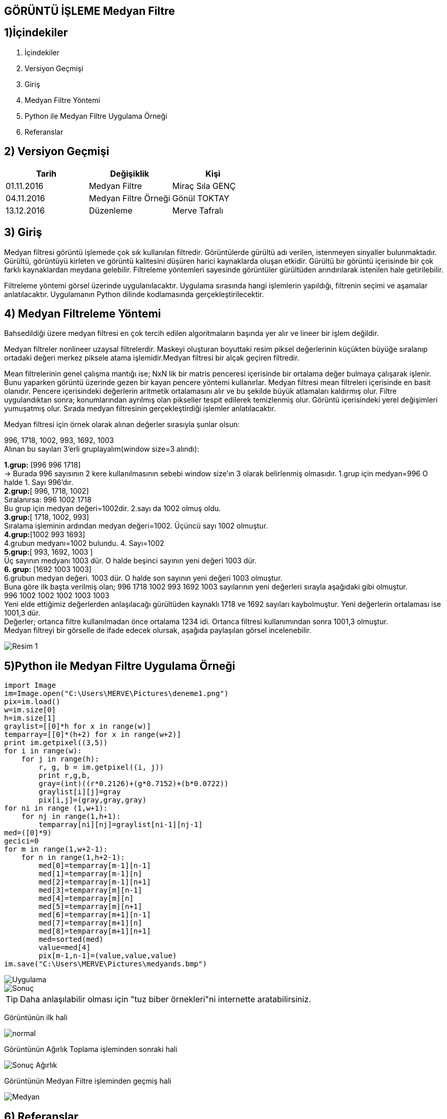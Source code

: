 == GÖRÜNTÜ İŞLEME Medyan Filtre

== 1)İçindekiler
. İçindekiler +
. Versiyon Geçmişi +
. Giriş +
. Medyan Filtre Yöntemi +
. Python ile Medyan Filtre Uygulama Örneği +
. Referanslar +

== 2) Versiyon Geçmişi +
|===
|Tarih|Değişiklik|Kişi

|01.11.2016
|Medyan Filtre 

|Miraç Sıla GENÇ
|04.11.2016

|Medyan Filtre Örneği
|Gönül TOKTAY

|13.12.2016
|Düzenleme
|Merve Tafralı
|===

== 3) Giriş +

Medyan filtresi görüntü işlemede çok sık kullanılan filtredir. Görüntülerde gürültü adı verilen, istenmeyen sinyaller bulunmaktadır. 
Gürültü, görüntüyü kirleten ve görüntü kalitesini düşüren harici kaynaklarda oluşan etkidir. Gürültü bir görüntü içerisinde bir çok 
farklı kaynaklardan meydana gelebilir. Filtreleme   yöntemleri sayesinde görüntüler gürültüden arındırılarak istenilen hale getirilebilir. +

Filtreleme yöntemi görsel üzerinde uygulanılacaktır. Uygulama sırasında hangi işlemlerin yapıldığı, filtrenin seçimi ve aşamalar anlatılacaktır. 
Uygulamanın Python dilinde kodlamasında gerçekleştirilecektir. +

== 4) Medyan Filtreleme Yöntemi +

Bahsedildiği üzere medyan filtresi en çok tercih edilen algoritmaların başında yer alır ve lineer bir işlem değildir. +


Medyan filtreler nonlineer uzaysal filtrelerdir. Maskeyi oluşturan boyuttaki resim piksel değerlerinin küçükten büyüğe sıralanıp ortadaki değeri merkez piksele atama işlemidir.Medyan filtresi bir alçak geçiren filtredir. +

Mean filtrelerinin genel çalışma mantığı ise; NxN lik bir matris penceresi içerisinde bir ortalama değer bulmaya çalışarak işlenir. 
Bunu yaparken görüntü üzerinde gezen bir kayan pencere yöntemi kullanırlar. Medyan filtresi mean filtreleri içerisinde en basit olanıdır. Pencere içerisindeki değerlerin aritmetik ortalamasını alır ve bu şekilde büyük atlamaları kaldırmış olur. Filtre uygulandıktan sonra; konumlarından ayrılmış olan pikseller tespit edilerek temizlenmiş olur. Görüntü içerisindeki yerel değişimleri yumuşatmış olur. Sırada medyan filtresinin gerçekleştirdiği işlemler anlatılacaktır. +

Medyan filtresi için örnek olarak alınan değerler sırasıyla şunlar olsun: +

996, 1718, 1002, 993, 1692, 1003 +
Alınan bu sayıları  3’erli gruplayalım(window size=3 alındı): +


*1.grup:* [996 996 1718]  +
→ Burada 996 sayısının 2 kere kullanılmasının sebebi     window size’ın 3 olarak belirlenmiş  olmasıdır.
1.grup için medyan=996 O halde 1. Sayı 996’dır. +
*2.grup:*[ 996, 1718, 1002] +
Sıralanırsa: 996 1002 1718 +
Bu grup için medyan değeri=1002dir. 2.sayı da 1002 olmuş oldu. +
*3.grup:*[ 1718, 1002, 993] +
Sıralama işleminin ardından medyan değeri=1002. Üçüncü sayı 1002 olmuştur. +
*4.grup:*[1002 993 1693] +
4.grubun medyanı=1002 bulundu. 4. Sayı=1002 +
*5.grup:*[ 993, 1692, 1003 ] +
Üç sayının medyanı 1003 dür. O halde beşinci sayının yeni değeri 1003 dür. +
*6. grup:* [1692 1003 1003] +
6.grubun medyan değeri. 1003 dür. O halde son sayının yeni değeri 1003 olmuştur. +
Buna göre ilk başta verilmiş olan; 996 1718 1002 993 1692 1003 sayılarının yeni değerleri sırayla aşağıdaki gibi olmuştur. +
 996  1002  1002  1002 1003 1003  +
Yeni elde ettiğimiz değerlerden anlaşılacağı gürültüden kaynaklı 1718 ve 1692 sayıları kaybolmuştur. Yeni değerlerin ortalaması ise 1001,3 dür. +
Değerler; ortanca filtre kullanılmadan önce ortalama 1234 idi. Ortanca filtresi kullanımından sonra 1001,3 olmuştur. +
Medyan filtreyi bir görselle de ifade edecek olursak, aşağıda paylaşılan görsel incelenebilir. +

image::medyan1.png[Resim 1]

== 5)Python ile Medyan Filtre Uygulama Örneği +

[[source,python]]
----

import Image
im=Image.open("C:\Users\MERVE\Pictures\deneme1.png")
pix=im.load()
w=im.size[0]
h=im.size[1]
graylist=[[0]*h for x in range(w)]
temparray=[[0]*(h+2) for x in range(w+2)]
print im.getpixel((3,5))
for i in range(w):
    for j in range(h):       
        r, g, b = im.getpixel((i, j))
        print r,g,b,
        gray=(int)((r*0.2126)+(g*0.7152)+(b*0.0722))
        graylist[i][j]=gray
        pix[i,j]=(gray,gray,gray)
for ni in range (1,w+1):
    for nj in range(1,h+1):
        temparray[ni][nj]=graylist[ni-1][nj-1]
med=([0]*9)
gecici=0
for m in range(1,w+2-1):
    for n in range(1,h+2-1):
        med[0]=temparray[m-1][n-1]
        med[1]=temparray[m-1][n]
        med[2]=temparray[m-1][n+1]
        med[3]=temparray[m][n-1]
        med[4]=temparray[m][n]
        med[5]=temparray[m][n+1]
        med[6]=temparray[m+1][n-1]
        med[7]=temparray[m+1][n]
        med[8]=temparray[m+1][n+1]
        med=sorted(med)
        value=med[4]
        pix[m-1,n-1]=(value,value,value)
im.save("C:\Users\MERVE\Pictures\medyands.bmp")


----





image::out2.jpg[Uygulama] 

image::out2medyan.bmp[Sonuç]



[TIP]
====
Daha anlaşılabilir olması için "tuz biber örnekleri"ni internette aratabilirsiniz.

====




Görüntünün ilk hali +

image::m1normal.png[normal]

Görüntünün Ağırlık Toplama işleminden sonraki hali +

image::m1agırlık.png[Sonuç Ağırlık]

Görüntünün Medyan Filtre işleminden geçmiş hali +

image::m1medyan.png[Medyan]

== 6) Referanslar +

. http://www.bulentsiyah.com/goruntu-filtreleme-uygulamalari-ve-amaclari-matlab/
. http://bilgisayarkavramlari.sadievrenseker.com/2007/11/26/ortanca-filitresi-median-filter/
. http://web.firat.edu.tr/iaydin/bmu357/bmu_357_bolum5.pdf
. http://www.programming-techniques.com/2013/02/median-filter-using-c-and-opencv-image.html
. http://stackoverflow.com/questions/6944150/otsus-method-and-a-median-filter-in-python?rq=1

